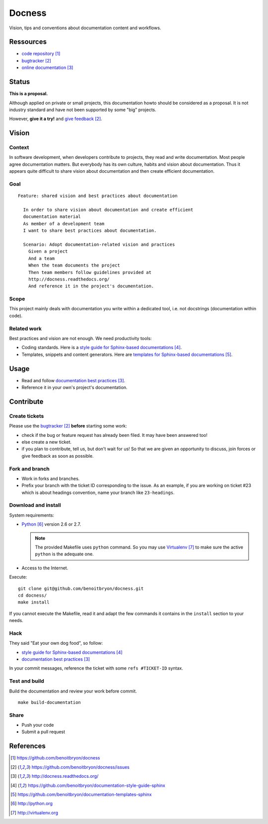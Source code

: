 #######
Docness
#######

Vision, tips and conventions about documentation content and workflows.


**********
Ressources
**********

* `code repository`_
* `bugtracker`_
* `online documentation`_


******
Status
******

**This is a proposal.**

Although applied on private or small projects, this documentation howto should
be considered as a proposal. It is not industry standard and have not been
supported by some "big" projects.

However, **give it a try!** and `give feedback`_.


******
Vision
******

Context
=======

In software development, when developers contribute to projects, they read and
write documentation. Most people agree documentation matters.
But everybody has its own culture, habits and vision about documentation.
Thus it appears quite difficult to share vision about documentation and
then create efficient documentation.

Goal
====

.. hightlight:: gherkin

::

  Feature: shared vision and best practices about documentation

    In order to share vision about documentation and create efficient
    documentation material
    As member of a development team
    I want to share best practices about documentation.

    Scenario: Adopt documentation-related vision and practices
      Given a project
      And a team
      When the team documents the project
      Then team members follow guidelines provided at
      http://docness.readthedocs.org/
      And reference it in the project's documentation.

Scope
=====

This project mainly deals with documentation you write within a dedicated tool,
i.e. not docstrings (documentation within code).

Related work
============

Best practices and vision are not enough. We need productivity tools:

* Coding standards. Here is a `style guide for Sphinx-based documentations`_.
* Templates, snippets and content generators. Here are `templates for
  Sphinx-based documentations`_.


*****
Usage
*****

* Read and follow `documentation best practices`_.
* Reference it in your own's project's documentation.


**********
Contribute
**********

Create tickets
==============

Please use the `bugtracker`_ **before** starting some work:

* check if the bug or feature request has already been filed. It may have been
  answered too!
* else create a new ticket.
* if you plan to contribute, tell us, but don't wait for us! So that we are
  given an opportunity to discuss, join forces or give feedback as soon as
  possible.

Fork and branch
===============

* Work in forks and branches.
* Prefix your branch with the ticket ID corresponding to the issue. As an
  example, if you are working on ticket #23 which is about headings convention,
  name your branch like ``23-headings``.

Download and install
====================

System requirements:

* `Python`_ version 2.6 or 2.7.
  
  .. note::

    The provided Makefile uses ``python`` command. So you may use
    `Virtualenv`_ to make sure the active ``python`` is the adequate one.

* Access to the Internet.

Execute:

.. hightlight:: sh

::

  git clone git@github.com/benoitbryon/docness.git
  cd docness/
  make install

If you cannot execute the Makefile, read it and adapt the few commands it
contains in the ``install`` section to your needs.

Hack
====

They said "Eat your own dog food", so follow:

* `style guide for Sphinx-based documentations`_
* `documentation best practices`_

In your commit messages, reference the ticket with some ``refs #TICKET-ID``
syntax.

Test and build
==============

Build the documentation and review your work before commit.

.. highlight:: sh

::

  make build-documentation

Share
=====

* Push your code
* Submit a pull request


**********
References
**********

.. target-notes::

.. _`code repository`: https://github.com/benoitbryon/docness
.. _`bugtracker`: https://github.com/benoitbryon/docness/issues
.. _`online documentation`: http://docness.readthedocs.org/
.. _`give feedback`: https://github.com/benoitbryon/docness/issues
.. _`style guide for Sphinx-based documentations`:
   https://github.com/benoitbryon/documentation-style-guide-sphinx
.. _`templates for Sphinx-based documentations`:
   https://github.com/benoitbryon/documentation-templates-sphinx
.. _`Python`: http://python.org
.. _`Virtualenv`: http://virtualenv.org
.. _`documentation best practices`: http://docness.readthedocs.org/

